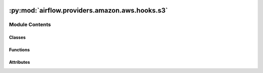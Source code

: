  .. Licensed to the Apache Software Foundation (ASF) under one
    or more contributor license agreements.  See the NOTICE file
    distributed with this work for additional information
    regarding copyright ownership.  The ASF licenses this file
    to you under the Apache License, Version 2.0 (the
    "License"); you may not use this file except in compliance
    with the License.  You may obtain a copy of the License at

 ..   http://www.apache.org/licenses/LICENSE-2.0

 .. Unless required by applicable law or agreed to in writing,
    software distributed under the License is distributed on an
    "AS IS" BASIS, WITHOUT WARRANTIES OR CONDITIONS OF ANY
    KIND, either express or implied.  See the License for the
    specific language governing permissions and limitations
    under the License.

:py:mod:`airflow.providers.amazon.aws.hooks.s3`
===============================================

.. py:module:: airflow.providers.amazon.aws.hooks.s3

.. autoapi-nested-parse::

   Interact with AWS S3, using the boto3 library.



Module Contents
---------------

Classes
~~~~~~~

.. autoapisummary::

   airflow.providers.amazon.aws.hooks.s3.S3Hook



Functions
~~~~~~~~~

.. autoapisummary::

   airflow.providers.amazon.aws.hooks.s3.provide_bucket_name
   airflow.providers.amazon.aws.hooks.s3.provide_bucket_name_async
   airflow.providers.amazon.aws.hooks.s3.unify_bucket_name_and_key



Attributes
~~~~~~~~~~

.. autoapisummary::

   airflow.providers.amazon.aws.hooks.s3.T
   airflow.providers.amazon.aws.hooks.s3.logger


.. py:data:: T



.. py:data:: logger



.. py:function:: provide_bucket_name(func)

   Provide a bucket name taken from the connection if no bucket name has been passed to the function.


.. py:function:: provide_bucket_name_async(func)

   Provide a bucket name taken from the connection if no bucket name has been passed to the function.


.. py:function:: unify_bucket_name_and_key(func)

   Unify bucket name and key in case no bucket name and at least a key has been passed to the function.


.. py:class:: S3Hook(aws_conn_id = AwsBaseHook.default_conn_name, transfer_config_args = None, extra_args = None, *args, **kwargs)


   Bases: :py:obj:`airflow.providers.amazon.aws.hooks.base_aws.AwsBaseHook`

   Interact with Amazon Simple Storage Service (S3).

   Provide thick wrapper around :external+boto3:py:class:`boto3.client("s3") <S3.Client>`
   and :external+boto3:py:class:`boto3.resource("s3") <S3.ServiceResource>`.

   :param transfer_config_args: Configuration object for managed S3 transfers.
   :param extra_args: Extra arguments that may be passed to the download/upload operations.

   .. seealso::
       https://boto3.amazonaws.com/v1/documentation/api/latest/reference/customizations/s3.html#s3-transfers

       - For allowed upload extra arguments see ``boto3.s3.transfer.S3Transfer.ALLOWED_UPLOAD_ARGS``.
       - For allowed download extra arguments see ``boto3.s3.transfer.S3Transfer.ALLOWED_DOWNLOAD_ARGS``.

   Additional arguments (such as ``aws_conn_id``) may be specified and
   are passed down to the underlying AwsBaseHook.

   .. seealso::
       - :class:`airflow.providers.amazon.aws.hooks.base_aws.AwsBaseHook`

   .. py:property:: extra_args

      Return hook's extra arguments (immutable).


   .. py:method:: parse_s3_url(s3url)
      :staticmethod:

      Parse the S3 Url into a bucket name and key.

      See https://docs.aws.amazon.com/AmazonS3/latest/userguide/access-bucket-intro.html
      for valid url formats.

      :param s3url: The S3 Url to parse.
      :return: the parsed bucket name and key


   .. py:method:: get_s3_bucket_key(bucket, key, bucket_param_name, key_param_name)
      :staticmethod:

      Get the S3 bucket name and key.

      From either:
      - bucket name and key. Return the info as it is after checking `key` is a relative path.
      - key. Must be a full s3:// url.

      :param bucket: The S3 bucket name
      :param key: The S3 key
      :param bucket_param_name: The parameter name containing the bucket name
      :param key_param_name: The parameter name containing the key name
      :return: the parsed bucket name and key


   .. py:method:: check_for_bucket(bucket_name = None)

      Check if bucket_name exists.

      .. seealso::
          - :external+boto3:py:meth:`S3.Client.head_bucket`

      :param bucket_name: the name of the bucket
      :return: True if it exists and False if not.


   .. py:method:: get_bucket(bucket_name = None)

      Return a :py:class:`S3.Bucket` object.

      .. seealso::
          - :external+boto3:py:meth:`S3.ServiceResource.Bucket`

      :param bucket_name: the name of the bucket
      :return: the bucket object to the bucket name.


   .. py:method:: create_bucket(bucket_name = None, region_name = None)

      Create an Amazon S3 bucket.

      .. seealso::
          - :external+boto3:py:meth:`S3.Client.create_bucket`

      :param bucket_name: The name of the bucket
      :param region_name: The name of the aws region in which to create the bucket.


   .. py:method:: check_for_prefix(prefix, delimiter, bucket_name = None)

      Check that a prefix exists in a bucket.

      :param bucket_name: the name of the bucket
      :param prefix: a key prefix
      :param delimiter: the delimiter marks key hierarchy.
      :return: False if the prefix does not exist in the bucket and True if it does.


   .. py:method:: list_prefixes(bucket_name = None, prefix = None, delimiter = None, page_size = None, max_items = None)

      List prefixes in a bucket under prefix.

      .. seealso::
          - :external+boto3:py:class:`S3.Paginator.ListObjectsV2`

      :param bucket_name: the name of the bucket
      :param prefix: a key prefix
      :param delimiter: the delimiter marks key hierarchy.
      :param page_size: pagination size
      :param max_items: maximum items to return
      :return: a list of matched prefixes


   .. py:method:: get_head_object_async(client, key, bucket_name = None)
      :async:

      Retrieve metadata of an object.

      :param client: aiobotocore client
      :param bucket_name: Name of the bucket in which the file is stored
      :param key: S3 key that will point to the file


   .. py:method:: list_prefixes_async(client, bucket_name = None, prefix = None, delimiter = None, page_size = None, max_items = None)
      :async:

      List prefixes in a bucket under prefix.

      :param client: ClientCreatorContext
      :param bucket_name: the name of the bucket
      :param prefix: a key prefix
      :param delimiter: the delimiter marks key hierarchy.
      :param page_size: pagination size
      :param max_items: maximum items to return
      :return: a list of matched prefixes


   .. py:method:: get_file_metadata_async(client, bucket_name, key)
      :async:

      Get a list of files that a key matching a wildcard expression exists in a bucket asynchronously.

      :param client: aiobotocore client
      :param bucket_name: the name of the bucket
      :param key: the path to the key


   .. py:method:: check_key_async(client, bucket, bucket_keys, wildcard_match)
      :async:

      Check for all keys in bucket and returns boolean value.

      :param client: aiobotocore client
      :param bucket: the name of the bucket
      :param bucket_keys: S3 keys that will point to the file
      :param wildcard_match: the path to the key


   .. py:method:: check_for_prefix_async(client, prefix, delimiter, bucket_name = None)
      :async:

      Check that a prefix exists in a bucket.

      :param bucket_name: the name of the bucket
      :param prefix: a key prefix
      :param delimiter: the delimiter marks key hierarchy.
      :return: False if the prefix does not exist in the bucket and True if it does.


   .. py:method:: get_files_async(client, bucket, bucket_keys, wildcard_match, delimiter = '/')
      :async:

      Get a list of files in the bucket.


   .. py:method:: is_keys_unchanged_async(client, bucket_name, prefix, inactivity_period = 60 * 60, min_objects = 1, previous_objects = None, inactivity_seconds = 0, allow_delete = True, last_activity_time = None)
      :async:

      Check if new objects have been uploaded and the period has passed; update sensor state accordingly.

      :param client: aiobotocore client
      :param bucket_name: the name of the bucket
      :param prefix: a key prefix
      :param inactivity_period:  the total seconds of inactivity to designate
          keys unchanged. Note, this mechanism is not real time and
          this operator may not return until a poke_interval after this period
          has passed with no additional objects sensed.
      :param min_objects: the minimum number of objects needed for keys unchanged
          sensor to be considered valid.
      :param previous_objects: the set of object ids found during the last poke.
      :param inactivity_seconds: number of inactive seconds
      :param allow_delete: Should this sensor consider objects being deleted
          between pokes valid behavior. If true a warning message will be logged
          when this happens. If false an error will be raised.
      :param last_activity_time: last activity datetime.


   .. py:method:: list_keys(bucket_name = None, prefix = None, delimiter = None, page_size = None, max_items = None, start_after_key = None, from_datetime = None, to_datetime = None, object_filter = None, apply_wildcard = False)

      List keys in a bucket under prefix and not containing delimiter.

      .. seealso::
          - :external+boto3:py:class:`S3.Paginator.ListObjectsV2`

      :param bucket_name: the name of the bucket
      :param prefix: a key prefix
      :param delimiter: the delimiter marks key hierarchy.
      :param page_size: pagination size
      :param max_items: maximum items to return
      :param start_after_key: should return only keys greater than this key
      :param from_datetime: should return only keys with LastModified attr greater than this equal
          from_datetime
      :param to_datetime: should return only keys with LastModified attr less than this to_datetime
      :param object_filter: Function that receives the list of the S3 objects, from_datetime and
          to_datetime and returns the List of matched key.
      :param apply_wildcard: whether to treat '*' as a wildcard or a plain symbol in the prefix.

      **Example**: Returns the list of S3 object with LastModified attr greater than from_datetime
           and less than to_datetime:

      .. code-block:: python

          def object_filter(
              keys: list,
              from_datetime: datetime | None = None,
              to_datetime: datetime | None = None,
          ) -> list:
              def _is_in_period(input_date: datetime) -> bool:
                  if from_datetime is not None and input_date < from_datetime:
                      return False

                  if to_datetime is not None and input_date > to_datetime:
                      return False
                  return True

              return [k["Key"] for k in keys if _is_in_period(k["LastModified"])]

      :return: a list of matched keys


   .. py:method:: get_file_metadata(prefix, bucket_name = None, page_size = None, max_items = None)

      List metadata objects in a bucket under prefix.

      .. seealso::
          - :external+boto3:py:class:`S3.Paginator.ListObjectsV2`

      :param prefix: a key prefix
      :param bucket_name: the name of the bucket
      :param page_size: pagination size
      :param max_items: maximum items to return
      :return: a list of metadata of objects


   .. py:method:: head_object(key, bucket_name = None)

      Retrieve metadata of an object.

      .. seealso::
          - :external+boto3:py:meth:`S3.Client.head_object`

      :param key: S3 key that will point to the file
      :param bucket_name: Name of the bucket in which the file is stored
      :return: metadata of an object


   .. py:method:: check_for_key(key, bucket_name = None)

      Check if a key exists in a bucket.

      .. seealso::
          - :external+boto3:py:meth:`S3.Client.head_object`

      :param key: S3 key that will point to the file
      :param bucket_name: Name of the bucket in which the file is stored
      :return: True if the key exists and False if not.


   .. py:method:: get_key(key, bucket_name = None)

      Return a :py:class:`S3.Object`.

      .. seealso::
          - :external+boto3:py:meth:`S3.ServiceResource.Object`

      :param key: the path to the key
      :param bucket_name: the name of the bucket
      :return: the key object from the bucket


   .. py:method:: read_key(key, bucket_name = None)

      Read a key from S3.

      .. seealso::
          - :external+boto3:py:meth:`S3.Object.get`

      :param key: S3 key that will point to the file
      :param bucket_name: Name of the bucket in which the file is stored
      :return: the content of the key


   .. py:method:: select_key(key, bucket_name = None, expression = None, expression_type = None, input_serialization = None, output_serialization = None)

      Read a key with S3 Select.

      .. seealso::
          - :external+boto3:py:meth:`S3.Client.select_object_content`

      :param key: S3 key that will point to the file
      :param bucket_name: Name of the bucket in which the file is stored
      :param expression: S3 Select expression
      :param expression_type: S3 Select expression type
      :param input_serialization: S3 Select input data serialization format
      :param output_serialization: S3 Select output data serialization format
      :return: retrieved subset of original data by S3 Select


   .. py:method:: check_for_wildcard_key(wildcard_key, bucket_name = None, delimiter = '')

      Check that a key matching a wildcard expression exists in a bucket.

      :param wildcard_key: the path to the key
      :param bucket_name: the name of the bucket
      :param delimiter: the delimiter marks key hierarchy
      :return: True if a key exists and False if not.


   .. py:method:: get_wildcard_key(wildcard_key, bucket_name = None, delimiter = '')

      Return a boto3.s3.Object object matching the wildcard expression.

      :param wildcard_key: the path to the key
      :param bucket_name: the name of the bucket
      :param delimiter: the delimiter marks key hierarchy
      :return: the key object from the bucket or None if none has been found.


   .. py:method:: load_file(filename, key, bucket_name = None, replace = False, encrypt = False, gzip = False, acl_policy = None)

      Load a local file to S3.

      .. seealso::
          - :external+boto3:py:meth:`S3.Client.upload_file`

      :param filename: path to the file to load.
      :param key: S3 key that will point to the file
      :param bucket_name: Name of the bucket in which to store the file
      :param replace: A flag to decide whether or not to overwrite the key
          if it already exists. If replace is False and the key exists, an
          error will be raised.
      :param encrypt: If True, the file will be encrypted on the server-side
          by S3 and will be stored in an encrypted form while at rest in S3.
      :param gzip: If True, the file will be compressed locally
      :param acl_policy: String specifying the canned ACL policy for the file being
          uploaded to the S3 bucket.


   .. py:method:: load_string(string_data, key, bucket_name = None, replace = False, encrypt = False, encoding = None, acl_policy = None, compression = None)

      Load a string to S3.

      This is provided as a convenience to drop a string in S3. It uses the
      boto infrastructure to ship a file to s3.

      .. seealso::
          - :external+boto3:py:meth:`S3.Client.upload_fileobj`

      :param string_data: str to set as content for the key.
      :param key: S3 key that will point to the file
      :param bucket_name: Name of the bucket in which to store the file
      :param replace: A flag to decide whether or not to overwrite the key
          if it already exists
      :param encrypt: If True, the file will be encrypted on the server-side
          by S3 and will be stored in an encrypted form while at rest in S3.
      :param encoding: The string to byte encoding
      :param acl_policy: The string to specify the canned ACL policy for the
          object to be uploaded
      :param compression: Type of compression to use, currently only gzip is supported.


   .. py:method:: load_bytes(bytes_data, key, bucket_name = None, replace = False, encrypt = False, acl_policy = None)

      Load bytes to S3.

      This is provided as a convenience to drop bytes data into S3. It uses the
      boto infrastructure to ship a file to s3.

      .. seealso::
          - :external+boto3:py:meth:`S3.Client.upload_fileobj`

      :param bytes_data: bytes to set as content for the key.
      :param key: S3 key that will point to the file
      :param bucket_name: Name of the bucket in which to store the file
      :param replace: A flag to decide whether or not to overwrite the key
          if it already exists
      :param encrypt: If True, the file will be encrypted on the server-side
          by S3 and will be stored in an encrypted form while at rest in S3.
      :param acl_policy: The string to specify the canned ACL policy for the
          object to be uploaded


   .. py:method:: load_file_obj(file_obj, key, bucket_name = None, replace = False, encrypt = False, acl_policy = None)

      Load a file object to S3.

      .. seealso::
          - :external+boto3:py:meth:`S3.Client.upload_fileobj`

      :param file_obj: The file-like object to set as the content for the S3 key.
      :param key: S3 key that will point to the file
      :param bucket_name: Name of the bucket in which to store the file
      :param replace: A flag that indicates whether to overwrite the key
          if it already exists.
      :param encrypt: If True, S3 encrypts the file on the server,
          and the file is stored in encrypted form at rest in S3.
      :param acl_policy: The string to specify the canned ACL policy for the
          object to be uploaded


   .. py:method:: copy_object(source_bucket_key, dest_bucket_key, source_bucket_name = None, dest_bucket_name = None, source_version_id = None, acl_policy = None)

      Create a copy of an object that is already stored in S3.

      .. seealso::
          - :external+boto3:py:meth:`S3.Client.copy_object`

      Note: the S3 connection used here needs to have access to both
      source and destination bucket/key.

      :param source_bucket_key: The key of the source object.

          It can be either full s3:// style url or relative path from root level.

          When it's specified as a full s3:// url, please omit source_bucket_name.
      :param dest_bucket_key: The key of the object to copy to.

          The convention to specify `dest_bucket_key` is the same
          as `source_bucket_key`.
      :param source_bucket_name: Name of the S3 bucket where the source object is in.

          It should be omitted when `source_bucket_key` is provided as a full s3:// url.
      :param dest_bucket_name: Name of the S3 bucket to where the object is copied.

          It should be omitted when `dest_bucket_key` is provided as a full s3:// url.
      :param source_version_id: Version ID of the source object (OPTIONAL)
      :param acl_policy: The string to specify the canned ACL policy for the
          object to be copied which is private by default.


   .. py:method:: delete_bucket(bucket_name, force_delete = False, max_retries = 5)

      To delete s3 bucket, delete all s3 bucket objects and then delete the bucket.

      .. seealso::
          - :external+boto3:py:meth:`S3.Client.delete_bucket`

      :param bucket_name: Bucket name
      :param force_delete: Enable this to delete bucket even if not empty
      :param max_retries: A bucket must be empty to be deleted.  If force_delete is true,
          then retries may help prevent a race condition between deleting objects in the
          bucket and trying to delete the bucket.
      :return: None


   .. py:method:: delete_objects(bucket, keys)

      Delete keys from the bucket.

      .. seealso::
          - :external+boto3:py:meth:`S3.Client.delete_objects`

      :param bucket: Name of the bucket in which you are going to delete object(s)
      :param keys: The key(s) to delete from S3 bucket.

          When ``keys`` is a string, it's supposed to be the key name of
          the single object to delete.

          When ``keys`` is a list, it's supposed to be the list of the
          keys to delete.


   .. py:method:: download_file(key, bucket_name = None, local_path = None, preserve_file_name = False, use_autogenerated_subdir = True)

      Download a file from the S3 location to the local file system.

      .. seealso::
          - :external+boto3:py:meth:`S3.Object.download_fileobj`

      :param key: The key path in S3.
      :param bucket_name: The specific bucket to use.
      :param local_path: The local path to the downloaded file. If no path is provided it will use the
          system's temporary directory.
      :param preserve_file_name: If you want the downloaded file name to be the same name as it is in S3,
          set this parameter to True. When set to False, a random filename will be generated.
          Default: False.
      :param use_autogenerated_subdir: Pairs with 'preserve_file_name = True' to download the file into a
          random generated folder inside the 'local_path', useful to avoid collisions between various tasks
          that might download the same file name. Set it to 'False' if you don't want it, and you want a
          predictable path.
          Default: True.
      :return: the file name.


   .. py:method:: generate_presigned_url(client_method, params = None, expires_in = 3600, http_method = None)

      Generate a presigned url given a client, its method, and arguments.

      .. seealso::
          - :external+boto3:py:meth:`S3.Client.generate_presigned_url`

      :param client_method: The client method to presign for.
      :param params: The parameters normally passed to ClientMethod.
      :param expires_in: The number of seconds the presigned url is valid for.
          By default it expires in an hour (3600 seconds).
      :param http_method: The http method to use on the generated url.
          By default, the http method is whatever is used in the method's model.
      :return: The presigned url.


   .. py:method:: get_bucket_tagging(bucket_name = None)

      Get a List of tags from a bucket.

      .. seealso::
          - :external+boto3:py:meth:`S3.Client.get_bucket_tagging`

      :param bucket_name: The name of the bucket.
      :return: A List containing the key/value pairs for the tags


   .. py:method:: put_bucket_tagging(tag_set = None, key = None, value = None, bucket_name = None)

      Overwrite the existing TagSet with provided tags; must provide a TagSet, a key/value pair, or both.

      .. seealso::
          - :external+boto3:py:meth:`S3.Client.put_bucket_tagging`

      :param tag_set: A dictionary containing the key/value pairs for the tags,
          or a list already formatted for the API
      :param key: The Key for the new TagSet entry.
      :param value: The Value for the new TagSet entry.
      :param bucket_name: The name of the bucket.

      :return: None


   .. py:method:: delete_bucket_tagging(bucket_name = None)

      Delete all tags from a bucket.

      .. seealso::
          - :external+boto3:py:meth:`S3.Client.delete_bucket_tagging`

      :param bucket_name: The name of the bucket.
      :return: None
